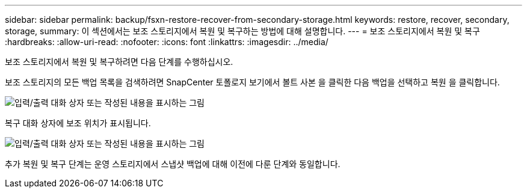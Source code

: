 ---
sidebar: sidebar 
permalink: backup/fsxn-restore-recover-from-secondary-storage.html 
keywords: restore, recover, secondary, storage, 
summary: 이 섹션에서는 보조 스토리지에서 복원 및 복구하는 방법에 대해 설명합니다. 
---
= 보조 스토리지에서 복원 및 복구
:hardbreaks:
:allow-uri-read: 
:nofooter: 
:icons: font
:linkattrs: 
:imagesdir: ../media/


[role="lead"]
보조 스토리지에서 복원 및 복구하려면 다음 단계를 수행하십시오.

보조 스토리지의 모든 백업 목록을 검색하려면 SnapCenter 토폴로지 보기에서 볼트 사본 을 클릭한 다음 백업을 선택하고 복원 을 클릭합니다.

image:amazon-fsx-image92.png["입력/출력 대화 상자 또는 작성된 내용을 표시하는 그림"]

복구 대화 상자에 보조 위치가 표시됩니다.

image:amazon-fsx-image93.png["입력/출력 대화 상자 또는 작성된 내용을 표시하는 그림"]

추가 복원 및 복구 단계는 운영 스토리지에서 스냅샷 백업에 대해 이전에 다룬 단계와 동일합니다.
